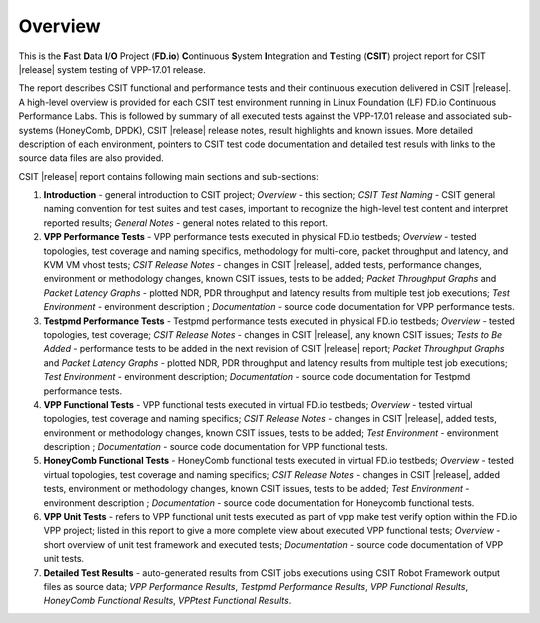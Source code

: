 Overview
========

This is the **F**\ast **D**\ata **I**/**O** Project (**FD.io**) **C**\ontinuous
**S**\ystem **I**\ntegration and **T**\esting (**CSIT**) project report for CSIT
|release| system testing of VPP-17.01 release.

The report describes CSIT functional and performance tests and their
continuous execution delivered in CSIT |release|. A high-level overview is
provided for each CSIT test environment running in Linux Foundation (LF) FD.io
Continuous Performance Labs. This is followed by summary of all executed tests
against the VPP-17.01 release and associated sub-systems (HoneyComb, DPDK),
CSIT |release| release notes, result highlights and known issues. More
detailed description of each environment, pointers to CSIT test code
documentation and detailed test resuls with links to the source data files are
also provided.

CSIT |release| report contains following main sections and sub-sections:

#. **Introduction** - general introduction to CSIT project; *Overview* -
   this section; *CSIT Test Naming* - CSIT general naming convention for test
   suites and test cases, important to recognize the high-level test content
   and interpret reported results; *General Notes* - general notes related to
   this report.

#. **VPP Performance Tests** - VPP performance tests executed in physical
   FD.io testbeds; *Overview* - tested topologies, test coverage and naming
   specifics, methodology for multi-core, packet throughput and latency, and
   KVM VM vhost tests; *CSIT Release Notes* - changes in CSIT |release|, added
   tests, performance changes, environment or methodology changes, known CSIT
   issues, tests to be added; *Packet Throughput Graphs* and *Packet Latency
   Graphs* - plotted NDR, PDR throughput and latency results from multiple
   test job executions; *Test Environment* - environment description ;
   *Documentation* - source code documentation for VPP performance tests.

#. **Testpmd Performance Tests** - Testpmd performance tests executed in
   physical FD.io testbeds; *Overview* - tested topologies, test coverage;
   *CSIT Release Notes* - changes in CSIT |release|, any known CSIT issues;
   *Tests to Be Added* - performance tests to be added in the next revision of
   CSIT |release| report; *Packet Throughput Graphs* and *Packet Latency Graphs*
   - plotted NDR, PDR throughput and latency results from multiple test job
   executions; *Test Environment* - environment description; *Documentation* -
   source code documentation for Testpmd performance tests.

#. **VPP Functional Tests** - VPP functional tests executed in virtual
   FD.io testbeds; *Overview* - tested virtual topologies, test coverage and
   naming specifics; *CSIT Release Notes* - changes in CSIT |release|, added
   tests, environment or methodology changes, known CSIT issues, tests to be
   added; *Test Environment* - environment description ; *Documentation* -
   source code documentation for VPP functional tests.

#. **HoneyComb Functional Tests** - HoneyComb functional tests executed in
   virtual FD.io testbeds; *Overview* - tested virtual topologies, test
   coverage and naming specifics; *CSIT Release Notes* - changes in CSIT
   |release|, added tests, environment or methodology changes, known CSIT issues,
   tests to be added; *Test Environment* - environment description ;
   *Documentation* - source code documentation for Honeycomb functional tests.

#. **VPP Unit Tests** - refers to VPP functional unit tests executed as
   part of vpp make test verify option within the FD.io VPP project; listed in
   this report to give a more complete view about executed VPP functional tests;
   *Overview* - short overview of unit test framework and executed tests;
   *Documentation* - source code documentation of VPP unit tests.

#. **Detailed Test Results** - auto-generated results from CSIT jobs
   executions using CSIT Robot Framework output files as source data; *VPP
   Performance Results*, *Testpmd Performance Results*, *VPP Functional
   Results*, *HoneyComb Functional Results*, *VPPtest Functional Results*.

